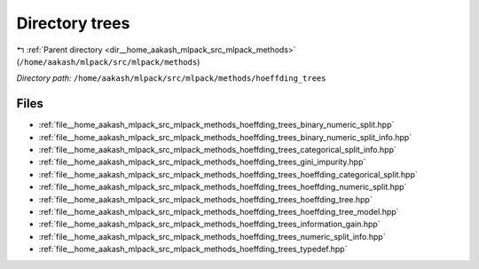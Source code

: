 .. _dir__home_aakash_mlpack_src_mlpack_methods_hoeffding_trees:


Directory trees
===============


|exhale_lsh| :ref:`Parent directory <dir__home_aakash_mlpack_src_mlpack_methods>` (``/home/aakash/mlpack/src/mlpack/methods``)

.. |exhale_lsh| unicode:: U+021B0 .. UPWARDS ARROW WITH TIP LEFTWARDS

*Directory path:* ``/home/aakash/mlpack/src/mlpack/methods/hoeffding_trees``


Files
-----

- :ref:`file__home_aakash_mlpack_src_mlpack_methods_hoeffding_trees_binary_numeric_split.hpp`
- :ref:`file__home_aakash_mlpack_src_mlpack_methods_hoeffding_trees_binary_numeric_split_info.hpp`
- :ref:`file__home_aakash_mlpack_src_mlpack_methods_hoeffding_trees_categorical_split_info.hpp`
- :ref:`file__home_aakash_mlpack_src_mlpack_methods_hoeffding_trees_gini_impurity.hpp`
- :ref:`file__home_aakash_mlpack_src_mlpack_methods_hoeffding_trees_hoeffding_categorical_split.hpp`
- :ref:`file__home_aakash_mlpack_src_mlpack_methods_hoeffding_trees_hoeffding_numeric_split.hpp`
- :ref:`file__home_aakash_mlpack_src_mlpack_methods_hoeffding_trees_hoeffding_tree.hpp`
- :ref:`file__home_aakash_mlpack_src_mlpack_methods_hoeffding_trees_hoeffding_tree_model.hpp`
- :ref:`file__home_aakash_mlpack_src_mlpack_methods_hoeffding_trees_information_gain.hpp`
- :ref:`file__home_aakash_mlpack_src_mlpack_methods_hoeffding_trees_numeric_split_info.hpp`
- :ref:`file__home_aakash_mlpack_src_mlpack_methods_hoeffding_trees_typedef.hpp`


